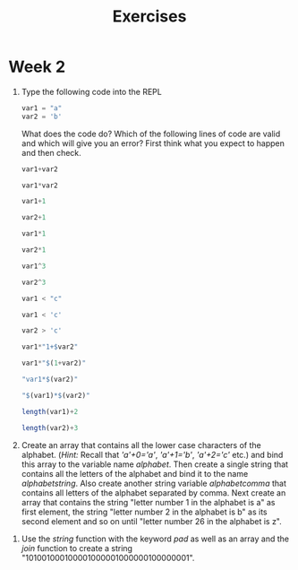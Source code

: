 #+Title: Exercises
* Week 2
1. Type the following code into the REPL
   #+begin_src julia
     var1 = "a"
     var2 = 'b'
   #+end_src
   What does the code do? Which of the following lines of code are valid and which will give you an error? First think what you expect to happen and then check.
   #+begin_src julia
  var1+var2

  var1*var2

  var1+1

  var2+1

  var1*1

  var2*1

  var1^3

  var2^3

  var1 < "c"

  var1 < 'c'

  var2 > 'c'

  var1*"1+$var2"

  var1*"$(1+var2)"

  "var1*$(var2)"

  "$(var1)*$(var2)"

  length(var1)+2

  length(var2)+3
   #+end_src

2. Create an array that contains all the lower case characters of the alphabet. (/Hint:/ Recall that /'a'+0='a'/, /'a'+1='b'/, /'a'+2='c'/ etc.) and bind this array to the variable name /alphabet/. Then create a single string that contains all the letters of the alphabet and bind it to the name /alphabetstring/. Also create another string variable /alphabetcomma/ that contains all letters of the alphabet separated by comma. Next create an array that contains the string "letter number 1 in the alphabet is a" as first element, the string "letter number 2 in the alphabet is b" as its second element and so on until "letter number 26 in the alphabet is z".
# #+begin_src julia
#  alphabet = ['a'+i for i in 0:25]
#  alphabetstring = join(alphabet)
#  alphabetstring = join(alphabet, ", ")
#  ["letter number $(i) in the alphabet is $(alphabet[i])" for i in 1:26]
# #+end_src

3. Use the /string/ function with the keyword /pad/ as well as an array and the /join/ function to create a string "101001000100001000001000000100000001".
#  #+begin_src julia
#   join([string(1;pad=i) for i in 1:7])
#  #+end_src
